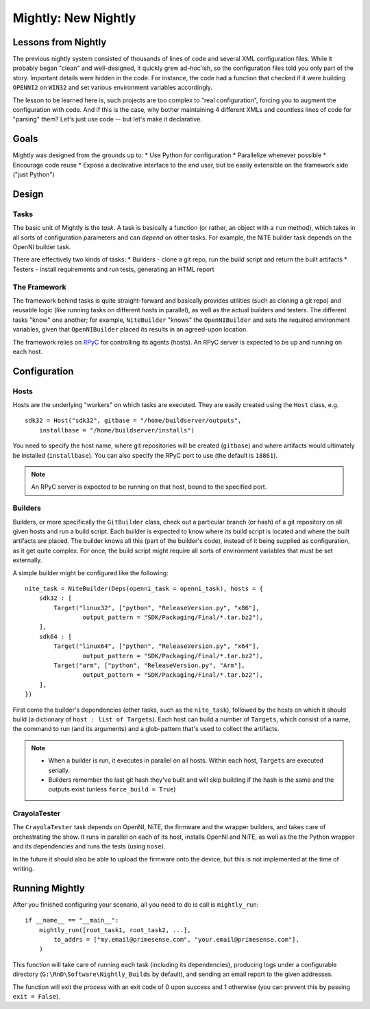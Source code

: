 Mightly: New Nightly
====================

Lessons from Nightly
--------------------
The previous nightly system consisted of thousands of lines of code and several XML configuration files.
While it probably began "clean" and well-designed, it quickly grew ad-hoc'ish, so the configuration files
told you only part of the story. Important details were hidden in the code. For instance, the code had a 
function that checked if it were building ``OPENNI2`` on ``WIN32`` and set various environment variables accordingly.

The lesson to be learned here is, such projects are too complex to "real configuration", forcing you to 
augment the configuration with code. And if this is the case, why bother maintaining 4 different XMLs and
countless lines of code for "parsing" them? Let's just use code -- but let's make it declarative.

Goals
-----
Mightly was designed from the grounds up to:
* Use Python for configuration
* Parallelize whenever possible
* Encourage code reuse
* Expose a declarative interface to the end user, but be easily extensible on the framework side ("just Python")

Design
------

Tasks
^^^^^
The basic unit of Mightly is the *task*. A task is basically a function (or rather, an object with a ``run`` method),
which takes in all sorts of configuration parameters and can *depend* on other tasks. For example, the NiTE builder 
task depends on the OpenNI builder task. 

There are effectively two kinds of tasks:
* Builders - clone a git repo, run the build script and return the built artifacts
* Testers - install requirements and run tests, generating an HTML report

The Framework
^^^^^^^^^^^^^
The framework behind tasks is quite straight-forward and basically provides utilities (such as cloning a git repo)
and reusable logic (like running tasks on different hosts in parallel), as well as the actual builders and testers.
The different tasks "know" one another; for example, ``NiteBuilder`` "knows" the ``OpenNIBuilder`` and sets the 
required environment variables, given that ``OpenNIBuilder`` placed its results in an agreed-upon location.

The framework relies on `RPyC <http://rpyc.rtfd.org>`_ for controlling its agents (hosts). An RPyC server is expected
to be up and running on each host.  

Configuration
-------------

Hosts
^^^^^
Hosts are the underlying "workers" on which tasks are executed. They are easily created using the ``Host`` 
class, e.g. ::

    sdk32 = Host("sdk32", gitbase = "/home/buildserver/outputs", 
        installbase = "/home/buildserver/installs")

You need to specify the host name, where git repositories will be created (``gitbase``) and where artifacts
would ultimately be installed (``installbase``). You can also specify the RPyC port to use (the default is
``18861``).

.. note:: An RPyC server is expected to be running on that host, bound to the specified port.

Builders
^^^^^^^^
Builders, or more specifically the ``GitBuilder`` class, check out a particular branch (or hash) of a 
git repository on all given hosts and run a build script. Each builder is expected to know where its build 
script is located and where the built artifacts are placed. The builder knows all this (part of the builder's 
code), instead of it being supplied as configuration, as it get quite complex. For once, the build script 
might require all sorts of environment variables that must be set externally.

A simple builder might be configured like the following::

	nite_task = NiteBuilder(Deps(openni_task = openni_task), hosts = {
	    sdk32 : [
	        Target("linux32", ["python", "ReleaseVersion.py", "x86"], 
	        	output_pattern = "SDK/Packaging/Final/*.tar.bz2"),
	    ],
	    sdk64 : [
	        Target("linux64", ["python", "ReleaseVersion.py", "x64"], 
	        	output_pattern = "SDK/Packaging/Final/*.tar.bz2"),
	        Target("arm", ["python", "ReleaseVersion.py", "Arm"], 
	        	output_pattern = "SDK/Packaging/Final/*.tar.bz2"),
	    ],
	})

First come the builder's dependencies (other tasks, such as the ``nite_task``), followed by the hosts on which 
it should build (a dictionary of ``host : list of Targets``). Each host can build a number of ``Targets``,
which consist of a name, the command to run (and its arguments) and a glob-pattern that's used to collect the 
artifacts.

.. note:: 
   * When a builder is run, it executes in parallel on all hosts. Within each host, ``Targets`` are
     executed serially.
   * Builders remember the last git hash they've built and will skip building if the hash is the same and the 
     outputs exist (unless ``force_build = True``)


CrayolaTester
^^^^^^^^^^^^^

The ``CrayolaTester`` task depends on OpenNI, NiTE, the firmware and the wrapper builders, and takes care of 
orchestrating the show. It runs in parallel on each of its host, installs OpenNI and NiTE, as well as the the
Python wrapper and its dependencies and runs the tests (using ``nose``).

In the future it should also be able to upload the firmware onto the device, but this is not implemented at 
the time of writing.


Running Mightly
---------------
After you finished configuring your scenario, all you need to do is call is ``mightly_run``::

    if __name__ == "__main__":
        mightly_run([root_task1, root_task2, ...],
            to_addrs = ["my.email@primesense.com", "your.email@primesense.com"],
        )

This function will take care of running each task (including its dependencies), producing logs under a 
configurable directory (``G:\RnD\Software\Nightly_Builds`` by default), and sending an email report
to the given addresses.

The function will exit the process with an exit code of 0 upon success and 1 otherwise (you can prevent this 
by passing ``exit = False``).


